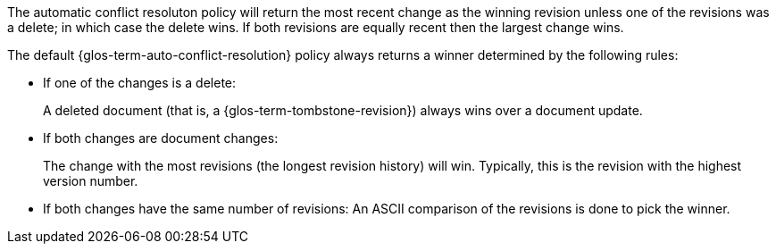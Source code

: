 // Concept = Auto Conflict Resolution Policy
// tag::description[]
// tag::summary[]

The automatic conflict resoluton policy will return the most recent change as the winning revision unless one of the revisions was a delete; in which case the delete wins. If both revisions are equally recent then the largest change wins.

// end::summary[]
// tag::body[]

The default {glos-term-auto-conflict-resolution} policy always returns a winner determined by the following rules:

* If one of the changes is a delete:
+
A deleted document (that is, a {glos-term-tombstone-revision}) always wins over a document update.
* If both changes are document changes:
+
The change with the most revisions (the longest revision history) will win.
Typically, this is the revision with the highest version number.
* If both changes have the same number of revisions:
An ASCII comparison of the revisions is done to pick the winner.

// end::body[]
// end::description[]
